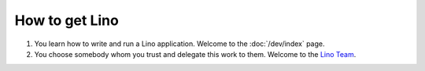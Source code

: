 ===============
How to get Lino
===============



#. You learn how to write and run a Lino application.
   Welcome to the :doc:`/dev/index` page.

#. You choose somebody whom you trust and delegate this work to them.
   Welcome to the `Lino Team <http://saffre-rumma.net/about.html>`_.

  

